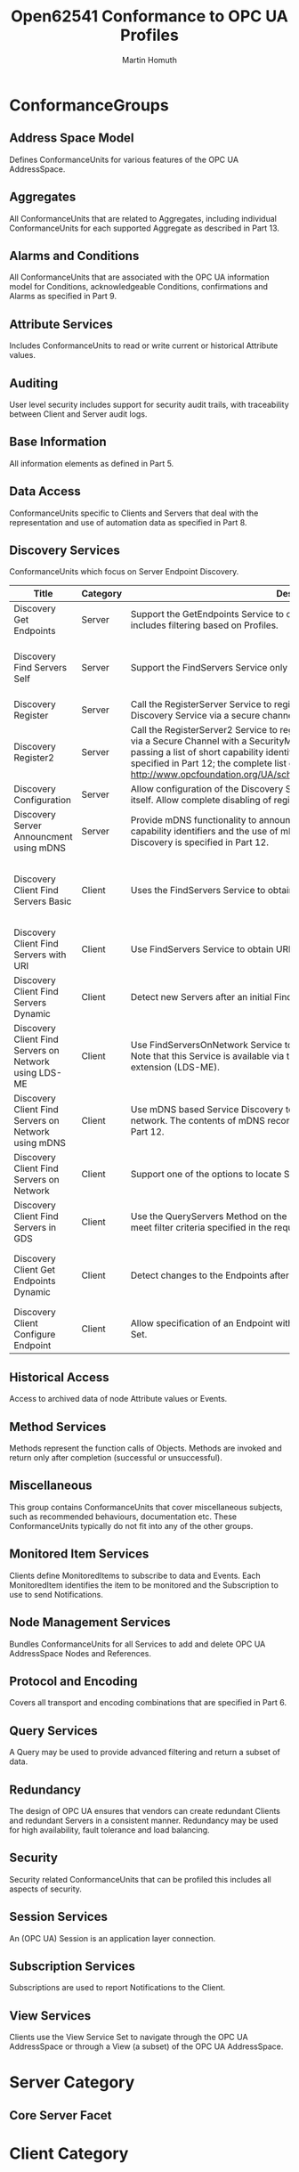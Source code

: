 #+TITLE: Open62541 Conformance to OPC UA Profiles
#+AUTHOR: Martin Homuth
#+EMAIL: martin@martinhomuth.de

* ConformanceGroups
** Address Space Model
   Defines ConformanceUnits for various features of the OPC UA
   AddressSpace.
** Aggregates
   All ConformanceUnits that are related to Aggregates, including
   individual ConformanceUnits for each supported Aggregate as
   described in Part 13.
** Alarms and Conditions
   All ConformanceUnits that are associated with the OPC UA
   information model for Conditions, acknowledgeable Conditions,
   confirmations and Alarms as specified in Part 9.
** Attribute Services
   Includes ConformanceUnits to read or write current or historical
   Attribute values.
** Auditing
   User level security includes support for security audit trails, with
   traceability between Client and Server audit logs.
** Base Information
   All information elements as defined in Part 5.
** Data Access
   ConformanceUnits specific to Clients and Servers that deal with
   the representation and use of automation data as specified in
   Part 8.
** Discovery Services
   ConformanceUnits which focus on Server Endpoint Discovery.

   |-------------------------------------------------------+----------+---------------------------------------------------------------------------------------------------------------------------------------------------------------------------------------------------------------------------------------------------------------------------------------------------------------------------------------------------------------------------------+----------+--------------------------------------------------------------|
   | Title                                                 | Category | Description                                                                                                                                                                                                                                                                                                                                                                     | Location | Status                                                       |
   |-------------------------------------------------------+----------+---------------------------------------------------------------------------------------------------------------------------------------------------------------------------------------------------------------------------------------------------------------------------------------------------------------------------------------------------------------------------------+----------+--------------------------------------------------------------|
   | Discovery Get Endpoints                               | Server   | Support the GetEndpoints Service to obtain all Endpoints of the Server. This includes filtering based on Profiles.                                                                                                                                                                                                                                                              | [[https://github.com/open62541/open62541/blob/0.2/src/server/ua_services_discovery.c#L43][link]]     | no profile filtering                                         |
   |-------------------------------------------------------+----------+---------------------------------------------------------------------------------------------------------------------------------------------------------------------------------------------------------------------------------------------------------------------------------------------------------------------------------------------------------------------------------+----------+--------------------------------------------------------------|
   | Discovery Find Servers Self                           | Server   | Support the FindServers Service only for itself.                                                                                                                                                                                                                                                                                                                                | [[https://github.com/open62541/open62541/blob/0.2/src/server/ua_services_discovery.c#L5][link]]     | not possible due to missing session from server              |
   |-------------------------------------------------------+----------+---------------------------------------------------------------------------------------------------------------------------------------------------------------------------------------------------------------------------------------------------------------------------------------------------------------------------------------------------------------------------------+----------+--------------------------------------------------------------|
   | Discovery Register                                    | Server   | Call the RegisterServer Service to register itself (OPC UA Server) with an external Discovery Service via a secure channel with a SecurityMode other than "None".                                                                                                                                                                                                               | [[https://github.com/open62541/open62541/blob/0.2/src/server/ua_services.h#L51][link]]     | not implemented                                              |
   |-------------------------------------------------------+----------+---------------------------------------------------------------------------------------------------------------------------------------------------------------------------------------------------------------------------------------------------------------------------------------------------------------------------------------------------------------------------------+----------+--------------------------------------------------------------|
   | Discovery Register2                                   | Server   | Call the RegisterServer2 Service to register with an external Discovery Service via a Secure Channel with a SecurityMode other than "None". This includes passing a list of short capability identifiers. The use of these identifiers is specified in Part 12; the complete list can be found in http://www.opcfoundation.org/UA/schemas/1.03/ServerCapabilityIdentifiers.csv. | [[https://github.com/open62541/open62541/blob/0.2/src/server/ua_services.h#L51][link]]     | not implemented                                              |
   |-------------------------------------------------------+----------+---------------------------------------------------------------------------------------------------------------------------------------------------------------------------------------------------------------------------------------------------------------------------------------------------------------------------------------------------------------------------------+----------+--------------------------------------------------------------|
   | Discovery Configuration                               | Server   | Allow configuration of the Discovery Server URL where the Server will register itself. Allow complete disabling of registration with a Discovery Server.                                                                                                                                                                                                                        | [[https://github.com/open62541/open62541/blob/0.2/src/server/ua_services.h#L51][link]]     | not implemented                                              |
   |-------------------------------------------------------+----------+---------------------------------------------------------------------------------------------------------------------------------------------------------------------------------------------------------------------------------------------------------------------------------------------------------------------------------------------------------------------------------+----------+--------------------------------------------------------------|
   | Discovery Server Announcment using mDNS               | Server   | Provide mDNS functionality to announce a Server with its capabilities. The capability identifiers and the use of mDNS records for the purpose of OPC UA Discovery is specified in Part 12.                                                                                                                                                                                      | n/a      | not implemented                                              |
   |-------------------------------------------------------+----------+---------------------------------------------------------------------------------------------------------------------------------------------------------------------------------------------------------------------------------------------------------------------------------------------------------------------------------------------------------------------------------+----------+--------------------------------------------------------------|
   | Discovery Client Find Servers Basic                   | Client   | Uses the FindServers Service to obtain all Servers installed on a given platform.                                                                                                                                                                                                                                                                                               | [[https://github.com/open62541/open62541/blob/0.2/src/server/ua_services.h#L41][link]]     | if specification means endpoints with servers, it is working |
   |-------------------------------------------------------+----------+---------------------------------------------------------------------------------------------------------------------------------------------------------------------------------------------------------------------------------------------------------------------------------------------------------------------------------------------------------------------------------+----------+--------------------------------------------------------------|
   | Discovery Client Find Servers with URI                | Client   | Use FindServers Service to obtain URLs for specific Server URIs.                                                                                                                                                                                                                                                                                                                | [[https://github.com/open62541/open62541/blob/0.2/src/server/ua_services.h#L41][link]]     | not implemented                                              |
   |-------------------------------------------------------+----------+---------------------------------------------------------------------------------------------------------------------------------------------------------------------------------------------------------------------------------------------------------------------------------------------------------------------------------------------------------------------------------+----------+--------------------------------------------------------------|
   | Discovery Client Find Servers Dynamic                 | Client   | Detect new Servers after an initial FindServers Service Call                                                                                                                                                                                                                                                                                                                    | [[https://github.com/open62541/open62541/blob/0.2/src/server/ua_services.h#L41][link]]     | should work as the first call                                |
   |-------------------------------------------------------+----------+---------------------------------------------------------------------------------------------------------------------------------------------------------------------------------------------------------------------------------------------------------------------------------------------------------------------------------------------------------------------------------+----------+--------------------------------------------------------------|
   | Discovery Client Find Servers on Network using LDS-ME | Client   | Use FindServersOnNetwork Service to obtain URLs for specific Server URIs. Note that this Service is available via the Local Discovery Server with multicast extension (LDS-ME).                                                                                                                                                                                                 | [[https://github.com/open62541/open62541/blob/0.2/src/server/ua_services.h#L41][link]]     | not implemented                                              |
   |-------------------------------------------------------+----------+---------------------------------------------------------------------------------------------------------------------------------------------------------------------------------------------------------------------------------------------------------------------------------------------------------------------------------------------------------------------------------+----------+--------------------------------------------------------------|
   | Discovery Client Find Servers on Network using mDNS   | Client   | Use mDNS based Service Discovery to locate Servers on the same multicast network. The contents of mDNS records for OPC UA Discovery are described in Part 12.                                                                                                                                                                                                                   | [[https://github.com/open62541/open62541/blob/0.2/src/server/ua_services.h#L41][link]]     | not implemented                                              |
   |-------------------------------------------------------+----------+---------------------------------------------------------------------------------------------------------------------------------------------------------------------------------------------------------------------------------------------------------------------------------------------------------------------------------------------------------------------------------+----------+--------------------------------------------------------------|
   | Discovery Client Find Servers on Network              | Client   | Support one of the options to locate Servers on the network                                                                                                                                                                                                                                                                                                                     | [[https://github.com/open62541/open62541/blob/0.2/src/server/ua_services.h#L41][link]]     | see above                                     |
   |-------------------------------------------------------+----------+---------------------------------------------------------------------------------------------------------------------------------------------------------------------------------------------------------------------------------------------------------------------------------------------------------------------------------------------------------------------------------+----------+--------------------------------------------------------------|
   | Discovery Client Find Servers in GDS                  | Client   | Use the QueryServers Method on the GDS Directory Object to locate Servers that meet filter criteria specified in the request. This Method is specified in Part 12.                                                                                                                                                                                                              | n/a      | not implemented                                              |
   |-------------------------------------------------------+----------+---------------------------------------------------------------------------------------------------------------------------------------------------------------------------------------------------------------------------------------------------------------------------------------------------------------------------------------------------------------------------------+----------+--------------------------------------------------------------|
   | Discovery Client Get Endpoints Dynamic                | Client   | Detect changes to the Endpoints after an initial GetEndpoints Service call.                                                                                                                                                                                                                                                                                                     | [[https://github.com/open62541/open62541/blob/0.2/src/server/ua_services.h#L41][link]]     | only by examining the whole new list of endpoints            |
   |-------------------------------------------------------+----------+---------------------------------------------------------------------------------------------------------------------------------------------------------------------------------------------------------------------------------------------------------------------------------------------------------------------------------------------------------------------------------+----------+--------------------------------------------------------------|
   | Discovery Client Configure Endpoint                   | Client   | Allow specification of an Endpoint without going through the Discovery Service Set.                                                                                                                                                                                                                                                                                             | [[https://github.com/open62541/open62541/blob/0.2/src/client/ua_client.c#L648][link]]    | flyby configuration, no separate handler                     |
   |-------------------------------------------------------+----------+---------------------------------------------------------------------------------------------------------------------------------------------------------------------------------------------------------------------------------------------------------------------------------------------------------------------------------------------------------------------------------+----------+--------------------------------------------------------------|

** Historical Access
   Access to archived data of node Attribute values or Events.
** Method Services
   Methods represent the function calls of Objects. Methods are
   invoked and return only after completion (successful or
   unsuccessful).
** Miscellaneous
   This group contains ConformanceUnits that cover miscellaneous
   subjects, such as recommended behaviours, documentation etc. These
   ConformanceUnits typically do not fit into any of the other groups.
** Monitored Item Services
   Clients define MonitoredItems to subscribe to data and Events.
   Each MonitoredItem identifies the item to be monitored and the
   Subscription to use to send Notifications.
** Node Management Services
   Bundles ConformanceUnits for all Services to add and delete
   OPC UA AddressSpace Nodes and References.
** Protocol and Encoding
   Covers all transport and encoding combinations that are
   specified in Part 6.
** Query Services
   A Query may be used to provide advanced filtering and return
   a subset of data.
** Redundancy
   The design of OPC UA ensures that vendors can create
   redundant Clients and redundant Servers in a consistent
   manner. Redundancy may be used for high availability, fault
   tolerance and load balancing.
** Security
   Security related ConformanceUnits that can be profiled this
   includes all aspects of security.
** Session Services
   An (OPC UA) Session is an application layer connection.
** Subscription Services
   Subscriptions are used to report Notifications to the Client.
** View Services
   Clients use the View Service Set to navigate through the OPC
   UA AddressSpace or through a View (a subset) of the OPC UA
   AddressSpace.

* Server Category

** Core Server Facet

* Client Category

* Transport Category

* Security Category

* Global Directory Service Category
